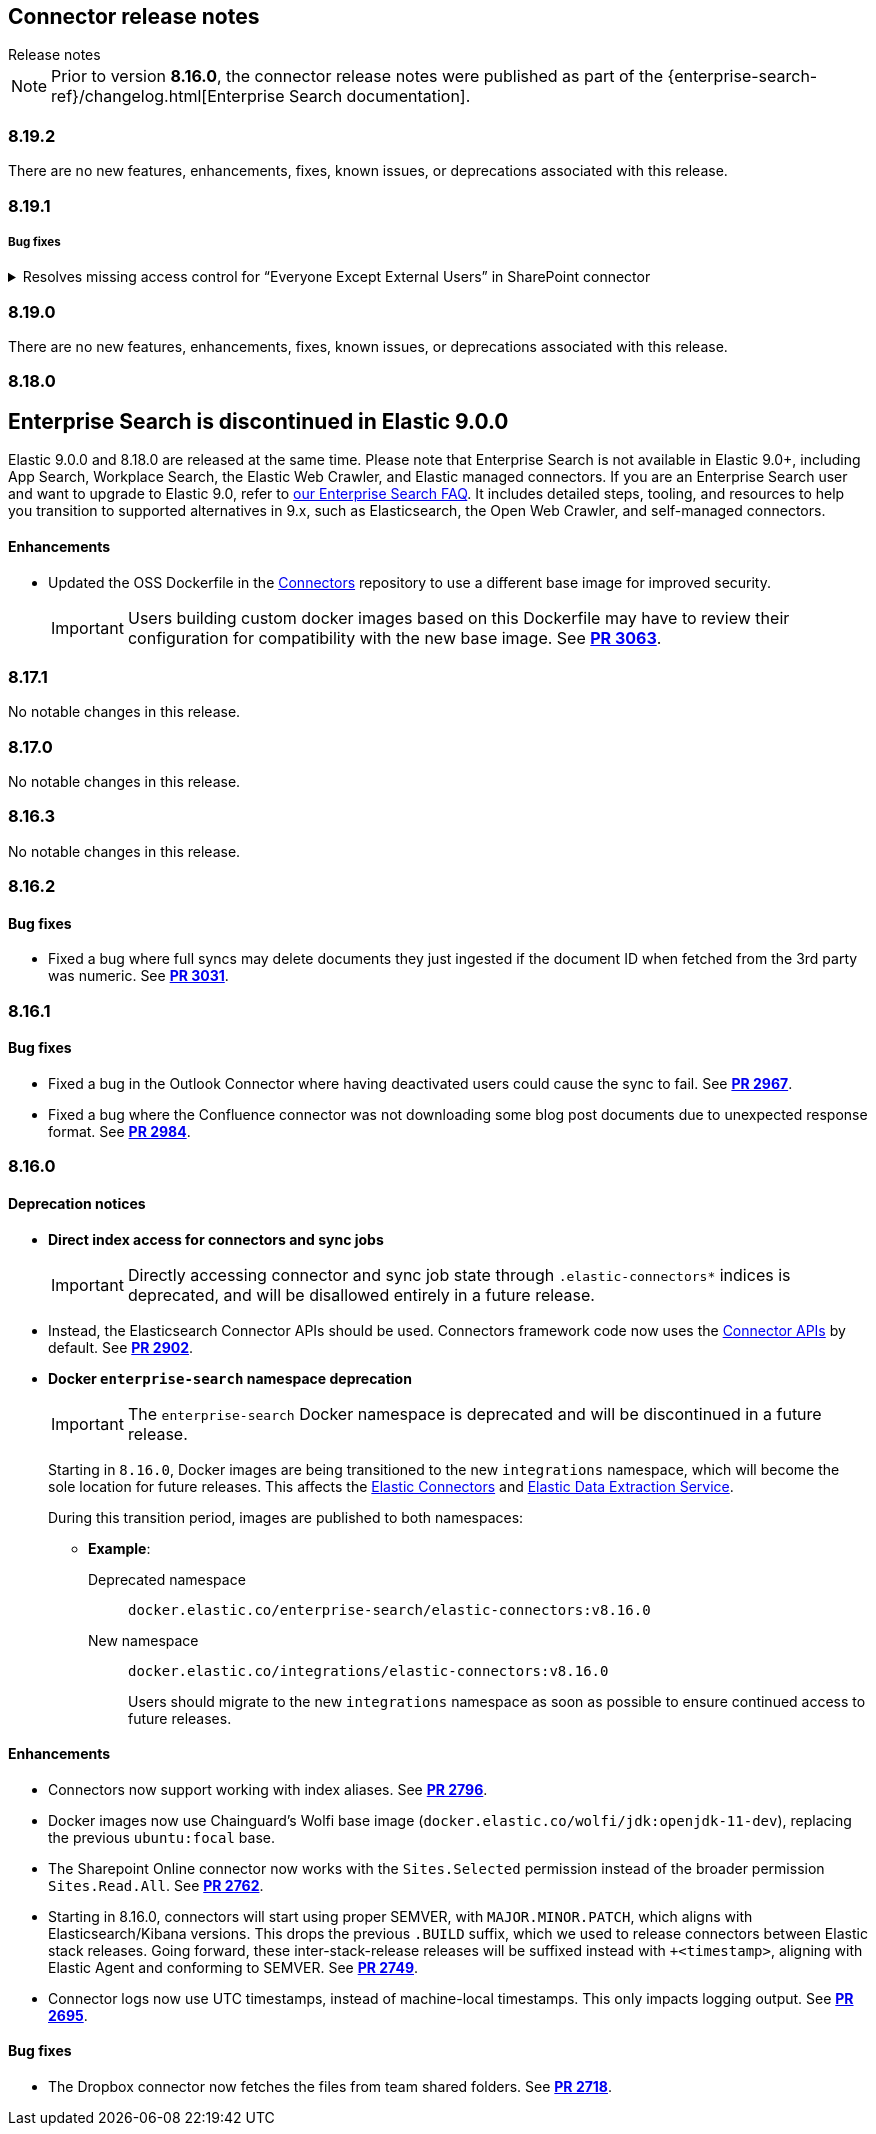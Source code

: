 [#es-connectors-release-notes]
== Connector release notes
++++
<titleabbrev>Release notes</titleabbrev>
++++

[NOTE]
====
Prior to version *8.16.0*, the connector release notes were published as part of the {enterprise-search-ref}/changelog.html[Enterprise Search documentation].
====

[discrete]
[[es-connectors-release-notes-8-19-2]]
=== 8.19.2

There are no new features, enhancements, fixes, known issues, or deprecations associated with this release.

[discrete]
[[es-connectors-release-notes-8-19-1]]
=== 8.19.1

[discrete]
[[es-connectors-release-notes-8-19-1-bug-fixes]]
===== Bug fixes

.Resolves missing access control for “Everyone Except External Users” in SharePoint connector
[%collapsible]
====
Permissions granted to the “Everyone Except External Users” group were previously ignored, causing incomplete access control metadata in documents. This occurred because the connector did not recognize the group’s login name format.
PR https://github.com/elastic/connectors/pull/3577[*#3577*] resolves this issue by recognizing the group’s login format and correctly applying its permissions to document access control metadata.
====

[discrete]
[[es-connectors-release-notes-8-19-0]]
=== 8.19.0

There are no new features, enhancements, fixes, known issues, or deprecations associated with this release.

[discrete]
[[es-connectors-release-notes-8-18-0]]
=== 8.18.0

[discrete#release-notes-8-18-0-Enterprise-search-support]
== Enterprise Search is discontinued in Elastic 9.0.0

Elastic 9.0.0 and 8.18.0 are released at the same time.
Please note that Enterprise Search is not available in Elastic 9.0+, including App Search, Workplace Search, the Elastic Web Crawler, and Elastic managed connectors.
If you are an Enterprise Search user and want to upgrade to Elastic 9.0, refer to https://www.elastic.co/resources/search/enterprise-search-faq#what-features-are-impacted-by-this-announcement[our Enterprise Search FAQ].
It includes detailed steps, tooling, and resources to help you transition to supported alternatives in 9.x, such as Elasticsearch, the Open Web Crawler, and self-managed connectors.

[discrete]
[[es-connectors-release-notes-8-18-0-enhancements]]
==== Enhancements

* Updated the OSS Dockerfile in the https://github.com/elastic/connectors[Connectors] repository to use a different base image for improved security.
+
IMPORTANT: Users building custom docker images based on this Dockerfile may have to review their configuration for compatibility with the new base image.
See https://github.com/elastic/connectors/pull/3063[*PR 3063*].

[discrete]
[[es-connectors-release-notes-8-17-1]]
=== 8.17.1

No notable changes in this release.

[discrete]
[[es-connectors-release-notes-8-17-0]]
=== 8.17.0

No notable changes in this release.

[discrete]
[[es-connectors-release-notes-8-16-3]]
=== 8.16.3

No notable changes in this release.

[discrete]
[[es-connectors-release-notes-8-16-2]]
=== 8.16.2

[discrete]
[[es-connectors-release-notes-8-16-2-bug-fixes]]
==== Bug fixes

* Fixed a bug where full syncs may delete documents they just ingested if the document ID when fetched from the 3rd party was numeric.
See https://github.com/elastic/connectors/pull/3031[*PR 3031*].

[discrete]
[[es-connectors-release-notes-8-16-1]]
=== 8.16.1

[discrete]
[[es-connectors-release-notes-8-16-1-bug-fixes]]
==== Bug fixes

* Fixed a bug in the Outlook Connector where having deactivated users could cause the sync to fail.
See https://github.com/elastic/connectors/pull/2967[*PR 2967*].
* Fixed a bug where the Confluence connector was not downloading some blog post documents due to unexpected response format.
See https://github.com/elastic/connectors/pull/2984[*PR 2984*].

[discrete]
[[es-connectors-release-notes-8-16-0]]
=== 8.16.0

[discrete]
[[es-connectors-release-notes-deprecation-notice]]
==== Deprecation notices

* *Direct index access for connectors and sync jobs*
+
IMPORTANT: Directly accessing connector and sync job state through `.elastic-connectors*` indices is deprecated, and will be disallowed entirely in a future release.

* Instead, the Elasticsearch Connector APIs should be used. Connectors framework code now uses the <<connector-apis,Connector APIs>> by default.
See https://github.com/elastic/connectors/pull/2884[*PR 2902*].

* *Docker `enterprise-search` namespace deprecation*
+
IMPORTANT: The `enterprise-search` Docker namespace is deprecated and will be discontinued in a future release. 
+
Starting in `8.16.0`, Docker images are being transitioned to the new `integrations` namespace, which will become the sole location for future releases. This affects the https://github.com/elastic/connectors[Elastic Connectors] and https://github.com/elastic/data-extraction-service[Elastic Data Extraction Service].
+
During this transition period, images are published to both namespaces:
+
** *Example*:
+
Deprecated namespace::
`docker.elastic.co/enterprise-search/elastic-connectors:v8.16.0`
+
New namespace::
`docker.elastic.co/integrations/elastic-connectors:v8.16.0`
+
Users should migrate to the new `integrations` namespace as soon as possible to ensure continued access to future releases.

[discrete]
[[es-connectors-release-notes-8-16-0-enhancements]]
==== Enhancements

* Connectors now support working with index aliases.
See https://github.com/elastic/connectors/pull/2796[*PR 2796*].

* Docker images now use Chainguard's Wolfi base image (`docker.elastic.co/wolfi/jdk:openjdk-11-dev`), replacing the previous `ubuntu:focal` base.

* The Sharepoint Online connector now works with the `Sites.Selected` permission instead of the broader permission `Sites.Read.All`.
See https://github.com/elastic/connectors/pull/2762[*PR 2762*].

* Starting in 8.16.0, connectors will start using proper SEMVER, with `MAJOR.MINOR.PATCH`, which aligns with Elasticsearch/Kibana versions. This drops the previous `.BUILD` suffix, which we used to release connectors between Elastic stack releases. Going forward, these inter-stack-release releases will be suffixed instead with `+<timestamp>`, aligning with Elastic Agent and conforming to SEMVER. 
See https://github.com/elastic/connectors/pull/2749[*PR 2749*].

* Connector logs now use UTC timestamps, instead of machine-local timestamps. This only impacts logging output.
See https://github.com/elastic/connectors/pull/2695[*PR 2695*].

[discrete]
[[es-connectors-release-notes-8-16-0-bug-fixes]]
==== Bug fixes

* The Dropbox connector now fetches the files from team shared folders.
See https://github.com/elastic/connectors/pull/2718[*PR 2718*].

